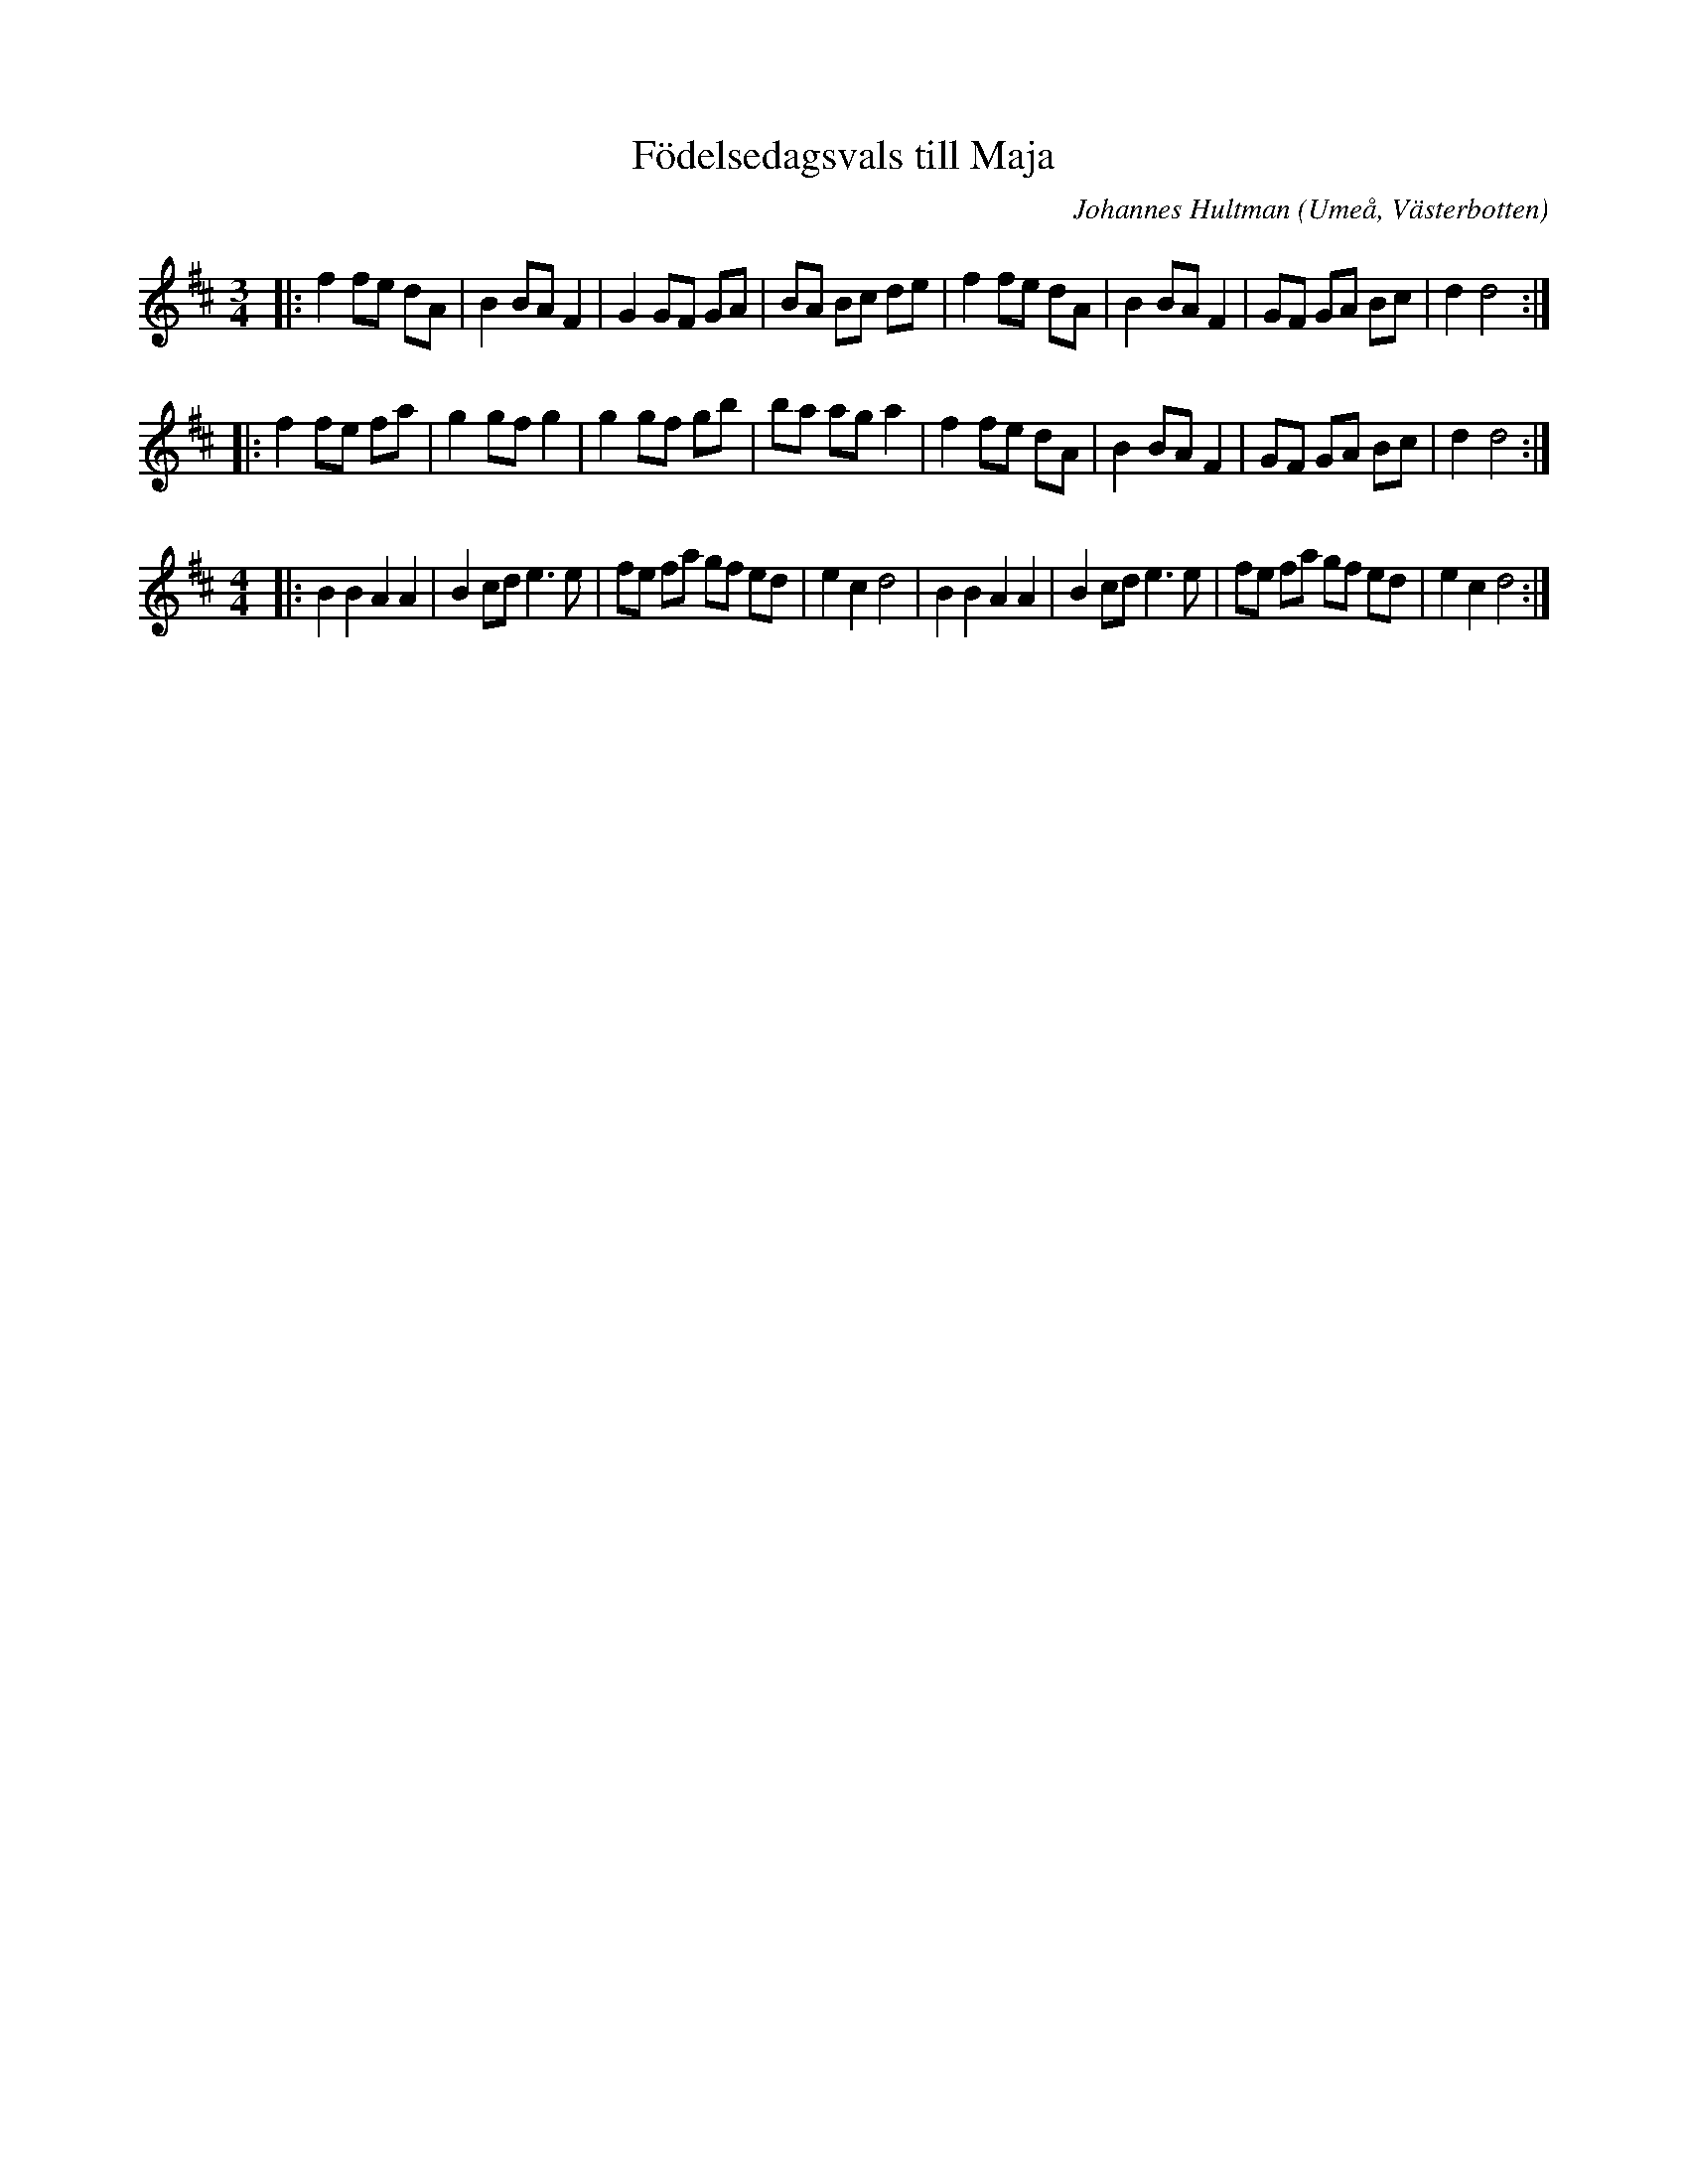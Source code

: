 %%abc-charset utf-8

X:1
T:Födelsedagsvals till Maja
R:Vals
C:Johannes Hultman
O:Umeå, Västerbotten
Z:Anton Teljebäck 2009-09-30
O:Västerbotten
M:3/4
L:1/8
K:D
|: f2 fe dA | B2 BA F2 | G2 GF GA | BA Bc de | f2 fe dA | B2 BA F2 | GF GA Bc | d2 d4 :| 
|: f2 fe fa | g2 gf g2 | g2 gf gb | ba ag a2 | f2 fe dA | B2 BA F2 | GF GA Bc | d2 d4 :| 
M:4/4
|: B2 B2 A2 A2 | B2 cd e3e | fe fa gf ed | e2 c2 d4 | B2 B2 A2 A2 | B2 cd e3e | fe fa gf ed | e2 c2 d4:|

